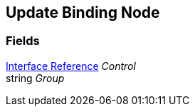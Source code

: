 [#manual/update-binding-node]

## Update Binding Node

### Fields

<<manual/interface-reference,Interface Reference>> _Control_::

string _Group_::

ifdef::backend-multipage_html5[]
link:reference/update-binding-node.html[Reference]
endif::[]